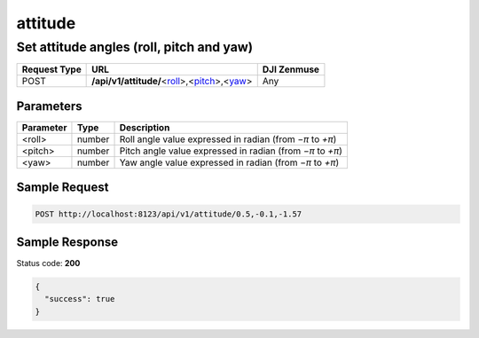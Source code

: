 attitude
========

Set attitude angles (roll, pitch and yaw)
-----------------------------------------

.. class:: request-table-3

+--------------+----------------------------------------------------+-------------+
| Request Type |                        URL                         | DJI Zenmuse |
+==============+====================================================+=============+
| POST         | **/api/v1/attitude/**\<roll_\>,\<pitch_\>,\<yaw_\> | Any         |
+--------------+----------------------------------------------------+-------------+

Parameters
~~~~~~~~~~

.. class:: parameter-table-3

+------------+--------+-----------------------------------------------------------+
| Parameter  |  Type  |                        Description                        |
+============+========+===========================================================+
| <_`roll`>  | number | Roll angle value expressed in radian (from *−π* to *+π*)  |
+------------+--------+-----------------------------------------------------------+
| <_`pitch`> | number | Pitch angle value expressed in radian (from *−π* to *+π*) |
+------------+--------+-----------------------------------------------------------+
| <_`yaw`>   | number | Yaw angle value expressed in radian (from *−π* to *+π*)   |
+------------+--------+-----------------------------------------------------------+

Sample Request
~~~~~~~~~~~~~~

.. code:: http

    POST http://localhost:8123/api/v1/attitude/0.5,-0.1,-1.57

Sample Response
~~~~~~~~~~~~~~~

Status code: **200**

.. code:: javascript

    {
      "success": true
    }
